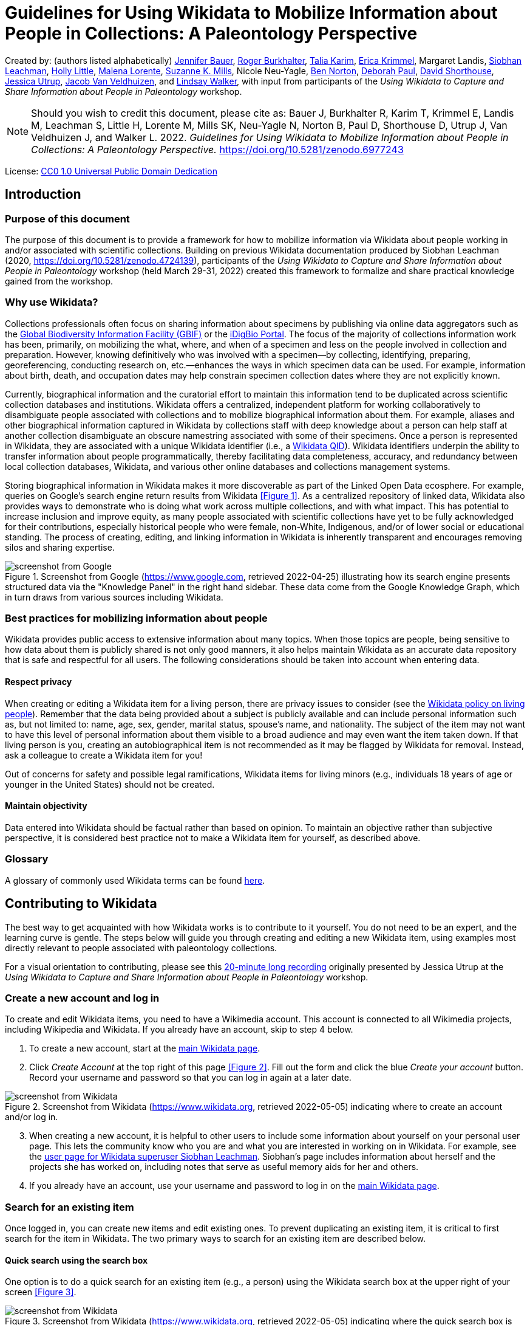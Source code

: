 = Guidelines for Using Wikidata to Mobilize Information about People in Collections: A Paleontology Perspective
:page-layout: info

:imagesdir: images

Created by: (authors listed alphabetically) https://orcid.org/0000-0002-6337-6270[Jennifer Bauer], https://orcid.org/0000-0001-5518-5661[Roger Burkhalter], https://orcid.org/0000-0001-6514-963X[Talia Karim], https://orcid.org/0000-0003-3192-0080[Erica Krimmel], Margaret Landis, https://orcid.org/0000-0002-5398-7721[Siobhan Leachman], https://orcid.org/0000-0001-7909-4166[Holly Little], https://orcid.org/0000-0002-3723-0710[Malena Lorente], https://orcid.org/0000-0002-3759-694X[Suzanne K. Mills], Nicole Neu-Yagle, https://orcid.org/0000-0002-5819-9134[Ben Norton], https://orcid.org/0000-0003-2639-7520[Deborah Paul], https://orcid.org/0000-0001-7618-5230[David Shorthouse], https://orcid.org/0000-0001-5201-8235[Jessica Utrup], https://orcid.org/0000-0001-6770-0181[Jacob Van Veldhuizen], and https://orcid.org/0000-0002-2162-6593[Lindsay Walker], with input from participants of the _Using Wikidata to Capture and Share Information about People in Paleontology_ workshop.

NOTE: Should you wish to credit this document, please cite as: Bauer J, Burkhalter R, Karim T, Krimmel E, Landis M, Leachman S, Little H, Lorente M, Mills SK, Neu-Yagle N, Norton B, Paul D, Shorthouse D, Utrup J, Van Veldhuizen J, and Walker L. 2022. _Guidelines for Using Wikidata to Mobilize Information about People in Collections: A Paleontology Perspective._ https://doi.org/10.5281/zenodo.6977243

License: https://creativecommons.org/publicdomain/zero/1.0/[CC0 1.0 Universal Public Domain Dedication]

== Introduction

=== Purpose of this document

The purpose of this document is to provide a framework for how to mobilize information via Wikidata about people working in and/or associated with scientific collections. Building on previous Wikidata documentation produced by Siobhan Leachman (2020, https://doi.org/10.5281/zenodo.4724139), participants of the _Using Wikidata to Capture and Share Information about People in Paleontology_ workshop (held March 29-31, 2022) created this framework to formalize and share practical knowledge gained from the workshop.

=== Why use Wikidata?

Collections professionals often focus on sharing information about specimens by publishing via online data aggregators such as the https://www.gbif.org[Global Biodiversity Information Facility (GBIF)] or the https://www.idigbio.org/portal[iDigBio Portal]. The focus of the majority of collections information work has been, primarily, on mobilizing the what, where, and when of a specimen and less on the people involved in collection and preparation. However, knowing definitively who was involved with a specimen—by collecting, identifying, preparing, georeferencing, conducting research on, etc.—enhances the ways in which specimen data can be used. For example, information about birth, death, and occupation dates may help constrain specimen collection dates where they are not explicitly known.

Currently, biographical information and the curatorial effort to maintain this information tend to be duplicated across scientific collection databases and institutions. Wikidata offers a centralized, independent platform for working collaboratively to disambiguate people associated with collections and to mobilize biographical information about them. For example, aliases and other biographical information captured in Wikidata by collections staff with deep knowledge about a person can help staff at another collection disambiguate an obscure namestring associated with some of their specimens. Once a person is represented in Wikidata, they are associated with a unique Wikidata identifier (i.e., a https://www.wikidata.org/wiki/Q43649390[Wikidata QID]). Wikidata identifiers underpin the ability to transfer information about people programmatically, thereby facilitating data completeness, accuracy, and redundancy between local collection databases, Wikidata, and various other online databases and collections management systems.

Storing biographical information in Wikidata makes it more discoverable as part of the Linked Open Data ecosphere. For example, queries on Google's search engine return results from Wikidata <<Figure 1>>. As a centralized repository of linked data, Wikidata also provides ways to demonstrate who is doing what work across multiple collections, and with what impact. This has potential to increase inclusion and improve equity, as many people associated with scientific collections have yet to be fully acknowledged for their contributions, especially historical people who were female, non-White, Indigenous, and/or of lower social or educational standing. The process of creating, editing, and linking information in Wikidata is inherently transparent and encourages removing silos and sharing expertise.

[#figure-1]
.Screenshot from Google (https://www.google.com, retrieved 2022-04-25) illustrating how its search engine presents structured data via the "Knowledge Panel" in the right hand sidebar. These data come from the Google Knowledge Graph, which in turn draws from various sources including Wikidata.
image::figure-1.png[screenshot from Google]

=== Best practices for mobilizing information about people

Wikidata provides public access to extensive information about many topics. When those topics are people, being sensitive to how data about them is publicly shared is not only good manners, it also helps maintain Wikidata as an accurate data repository that is safe and respectful for all users. The following considerations should be taken into account when entering data.

==== Respect privacy

When creating or editing a Wikidata item for a living person, there are privacy issues to consider (see the https://www.wikidata.org/wiki/Wikidata:Living_people[Wikidata policy on living people]). Remember that the data being provided about a subject is publicly available and can include personal information such as, but not limited to: name, age, sex, gender, marital status, spouse's name, and nationality. The subject of the item may not want to have this level of personal information about them visible to a broad audience and may even want the item taken down. If that living person is you, creating an autobiographical item is not recommended as it may be flagged by Wikidata for removal. Instead, ask a colleague to create a Wikidata item for you!

Out of concerns for safety and possible legal ramifications, Wikidata items for living minors (e.g., individuals 18 years of age or younger in the United States) should not be created.

==== Maintain objectivity

Data entered into Wikidata should be factual rather than based on opinion. To maintain an objective rather than subjective perspective, it is considered best practice not to make a Wikidata item for yourself, as described above.

=== Glossary

A glossary of commonly used Wikidata terms can be found https://www.wikidata.org/wiki/Wikidata:Glossary[here].

== Contributing to Wikidata

The best way to get acquainted with how Wikidata works is to contribute to it yourself. You do not need to be an expert, and the learning curve is gentle. The steps below will guide you through creating and editing a new Wikidata item, using examples most directly relevant to people associated with paleontology collections.

For a visual orientation to contributing, please see this https://vimeo.com/702109576[20-minute long recording] originally presented by Jessica Utrup at the _Using Wikidata to Capture and Share Information about People in Paleontology_ workshop.

=== Create a new account and log in

To create and edit Wikidata items, you need to have a Wikimedia account. This account is connected to all Wikimedia projects, including Wikipedia and Wikidata. If you already have an account, skip to step 4 below.

. To create a new account, start at the https://www.wikidata.org/wiki/Wikidata:Main\_Page[main Wikidata page].
. Click _Create Account_ at the top right of this page <<Figure 2>>. Fill out the form and click the blue _Create your account_ button. Record your username and password so that you can log in again at a later date.

[#figure-2]
.Screenshot from Wikidata (https://www.wikidata.org, retrieved 2022-05-05) indicating where to create an account and/or log in.
image::figure-2.png[screenshot from Wikidata]

[start=3]
. When creating a new account, it is helpful to other users to include some information about yourself on your personal user page. This lets the community know who you are and what you are interested in working on in Wikidata. For example, see the https://www.wikidata.org/wiki/User:Ambrosia10[user page for Wikidata superuser Siobhan Leachman]. Siobhan's page includes information about herself and the projects she has worked on, including notes that serve as useful memory aids for her and others.

. If you already have an account, use your username and password to log in on the https://www.wikidata.org/wiki/Wikidata:Main\_Page[main Wikidata page].

=== Search for an existing item

Once logged in, you can create new items and edit existing ones. To prevent duplicating an existing item, it is critical to first search for the item in Wikidata. The two primary ways to search for an existing item are described below.

==== Quick search using the search box

One option is to do a quick search for an existing item (e.g., a person) using the Wikidata search box at the upper right of your screen <<Figure 3>>.

[#figure-3]
.Screenshot from Wikidata (https://www.wikidata.org, retrieved 2022-05-05) indicating where the quick search box is located.
image::figure-3.png[screenshot from Wikidata]

The search box is a quick way to locate an item already in Wikidata, but the results will be broad. For example, if you type "paleontologist" into the search box, the results will return not only the https://www.wikidata.org/wiki/Q1662561[profession of "paleontologist"], but also people that have "paleontologist" in their description, locations with "paleontologist" in their name, and journal articles or books that have "paleontologist" as part of the title. The search box is also sensitive to spelling variations, e.g., "palaeontologist" will produce different results than "paleontologist." To help refine your search results, use the Wikidata Query Service as described below.

==== Comprehensive search using the Query Service

A second option is to use Wikidata's Query Service, which helps refine search results based on specific criteria. Using this will make it easier for you to find what you are looking for, or else to confirm that what you are looking for does not yet exist in Wikidata. To access, select _Query Service_ from the sidebar on the left side of the main page, or else access it directly from https://query.wikidata.org[this link].

You can search with the Query Service by either: (1) using the more visual Wikidata Query Builder, or (2) writing a query using the SPARQL language. To learn more about these options, see the detailed instructions provided below in the section <<Querying Wikidata>>.

=== Create a new item

Before creating a new item, be sure you have searched carefully to ensure that the item—in this case, a person—is not already in Wikidata (see previous section). If you are uncertain that an existing Wikidata item represents the person you are adding information for, it is appropriate to create a new item and potentially merge the two items later if they are confirmed to represent the same person (see <<Merge items>>).

As a reminder, you must be logged into Wikidata to create a new item.

. Select _Create a new item_ from the sidebar on the left side of any Wikidata page.
. You will be directed to an editing interface <<Figure 4>> to enter data for the following fields:
  .. The _Language_ field refers to the language you are using to edit this Wikidata item.
  .. The _Label_ field is the name by which the person is most well known, e.g., the name under which the person published. For example, https://www.wikidata.org/wiki/Q2623977[Charles Schuchert] or https://www.wikidata.org/wiki/Q15999449[Julia Anna Gardner].
  .. The _Description_ field provides space for a tagline about who this person is and/or what they do. This description is displayed underneath the _Label_ value and can be a useful way of quickly disambiguating different people in Wikidata search results <<Figure 5>>. The preferred format for a description includes country of citizenship and occupation(s) followed by birth and death years, e.g., "American paleontologist (1858 –1942)." Refer to the country of citizenship following the same language norms that Wikidata uses elsewhere, e.g., https://www.wikidata.org/wiki/Q846570[Americans] for people from the United States of America.
  .. The _Aliases_ (or _Also known as_) field is highly important for disambiguation. All variations of a person's name should be included in this field, using a pipe character ("|") to separate each variation, e.g., "C. Schuchert | C Schuchert | Chas Schuchert." Alternatively, aliases can also be added after creating the new item. Aliases help humans and computers (including Wikidata bots) link items to external identifiers, and they also help others find this item more easily when using the Wikidata search box.

[#figure-4]
.Screenshot from Wikidata (https://www.wikidata.org/wiki/Special:NewItem, retrieved 2022-05-05) showing the form to create a new item.
image::figure-4.png[screenshot from Wikidata]

[start=3]
. Press the blue _Create_ button at the bottom left of the form to publish the new item to Wikidata. You will be redirected to a new page displaying the information you just entered <<Figure 5>>.

[#figure-5]
.Screenshot of Charles Schuchert's Wikidata item (https://www.wikidata.org/wiki/Q2623977, retrieved 2022-05-05) showing his description and aliases.
image::figure-5.png[screenshot from Wikidata]

[start=4]
. Don't stop here! To avoid having Wikidata's tidying bots remove your newly created item, you need to flesh it out by adding statements about this person. Proceed to the next section for further instructions on adding statements.

=== Add statements

Wikidata statements capture data about the item. For an item representing a person, you may have statements for data such as their place and date of birth, education level, or employer. https://www.wikidata.org/wiki/Help:Statements[Statements] start with a https://www.wikidata.org/wiki/Help:Properties[property] which is then linked to a value, which can be circumscribed by a https://www.wikidata.org/wiki/Help:Qualifiers[qualifier] and should almost always be supported by a https://www.wikidata.org/wiki/Help:Sources[reference] <<Figure 6>>. Depending on the property, most values will also be a Wikidata item, but some will be unlinked text strings. For example, the property of https://www.wikidata.org/wiki/Property:P27[country of citizenship (P27)] could be linked to the value of https://www.wikidata.org/wiki/Q30[United States of America (Q30)] (where this value is another Wikidata item), and the property of https://www.wikidata.org/wiki/Property:P742[pseudonym (P742)] could be linked to the value of "Jane Doe" (where this value is a text string). Wikidata will prompt you to conform your value to the data type and format that each property expects.

[#figure-6]
.Screenshots from Wikidata (https://www.wikidata.org/wiki/Q15999449, retrieved 2022-05-11) indicating how properties, values, qualifiers, and references are related in the interface for viewing (left) and editing (right) statements.
image::figure-6.png[screenshot from Wikidata]

There are https://www.wikidata.org/wiki/Wikidata:List\_of\_properties[thousands of properties] that can be included as statements on a Wikidata item. To narrow this down, xref:guidelines-wikidata-people-appendix-a.adoc[Appendix A] lists recommended properties to add to the item of a person who is associated with scientific collections. The list of properties in xref:guidelines-wikidata-people-appendix-a.adoc[Appendix A] is just a starting place and is not exhaustive. The rows in xref:guidelines-wikidata-people-appendix-a.adoc[Appendix A] marked with an asterisk (\*) are properties that provide personal information and should be used with caution when creating or editing an item for a living person.

The first statement you need to make is one that will tell Wikidata your item represents a person.

. Click the _+ add statement_ button on the item, causing a new statement box to appear <<Figure 7>>.
. In the left (_Property_) text box, enter the property https://www.wikidata.org/wiki/Property:P31[instance of (P31)].
. In the right text box, enter the value https://www.wikidata.org/wiki/Q5[human (Q5)].
. Click the _publish_ button in the top right of the statement box <<Figure 7>>. This will save your statement to the Wikidata item.

[#figure-7]
.Screenshot from Wikidata (https://www.wikidata.org, retrieved 2022-05-11) illustrating where the _+ add statement_ button and _publish_ buttons are located.
image::figure-7.png[screenshot from Wikidata]

==== Add qualifiers

Now that Wikidata knows your item represents a human, it will suggest other properties to include that relate to people. You can add additional information in the form of qualifiers to these properties. To do this, you will:

. Click the _+ add statement_ button on the item, causing a new statement box to appear.
. In the left text box, enter the property you wish to use, e.g., https://www.wikidata.org/wiki/Property:P108[employer (P108)].
. In the right text box, enter the value to be linked with that property, e.g., https://www.wikidata.org/wiki/Q2502709[Natural History Museum of Los Angeles County (Q2502709)]. You will encounter instances where the value you want to link is not accepted by Wikidata, and an error message of "No match was found" is displayed below the text box. This occurs because the property you are making a statement about requires the value to be a Wikidata item and your value does not already exist in Wikidata as an item. In this case, open a new browser tab and create a Wikidata item for the value that you want to link. Once created, return to the person's item and retype the value in the statement.
. If appropriate, add one or more qualifiers to the value by clicking the _+ add qualifier_ button. Qualifiers are like statements within a statement, and as such consist of a property-value pair. For example, you could enter qualifiers to record the tenure of a person's employment at an institution, e.g., https://www.wikidata.org/wiki/Property:P580[start time (P580)] = "1940" and https://www.wikidata.org/wiki/Property:P582[end time (P582)] = "1972."
. Add a reference by clicking the _+ add reference_ button. See the next section, <<References>>, for more detailed information.
. Click the _publish_ button in the top right of the statement box. This will save your statement to the Wikidata item. If you included qualifiers in your statement and Wikidata shows a warning exclamation point in a circle, this means that the qualifier you used is not valid for this property. Go back and edit the statement to replace the invalid qualifier with a valid one.
. If appropriate, add another value to be linked with the same property. For example, a person may have been employed by multiple institutions throughout their career and you will want to record that information. Each institution can be linked to the employer property statement for a more complete record of the person's employment history. To add additional values to a property, click the _+ add value_ button <<Figure 8>>, include a reference and qualifier(s) if appropriate, and save by clicking the _publish_ button.

[#figure-8]
.Screenshot from Wikidata (https://www.wikidata.org, retrieved 2022-05-11) illustrating where the _+ add value_ button is located.
image::figure-8.png[screenshot from Wikidata]

[start=8]
. Click the _publish_ button in the top right of the statement box. This will save your statement to the Wikidata item.

Note: Statements can only be linked to one property, but properties can have more than one linked value.

==== Wikidata items to use as exemplars

The following people have robust Wikidata items with many statements and are relevant to the domain of paleontology. You may find it helpful to browse their Wikidata items for ideas on what statements might fit your new item, and for illustrations of how to use different properties.

- https://www.wikidata.org/wiki/Q2623977[Charles Schuchert]
- https://www.wikidata.org/wiki/Q8025390[Winifred Goldring]
- https://www.wikidata.org/wiki/Q15999449[Julia Anna Gardener]
- https://www.wikidata.org/wiki/Q19865330[Wilmatte Porter Cockerell]
- https://www.wikidata.org/wiki/Q2506718[Theodore Dru Alison Cockerell]
- https://www.wikidata.org/wiki/Q688766[Alfred Romer]

=== Add references

Statements made in Wikidata should be verifiable facts supported by references. https://www.wikidata.org/wiki/Help:Sources[References], also called sources, provide other Wikidata users with a way to check your information, and they are especially important when a single property has multiple, conflicting values. The only types of statements that regularly do _not_ require a reference are ones that document common knowledge, e.g., https://www.wikidata.org/wiki/Property:P31[instance of (P31)] + https://www.wikidata.org/wiki/Q5[human (Q5)].

. Add a reference to a statement that you are editing by clicking the _+ add reference_ button in the statement editing box <<Figure 9>>.

[#figure-9]
.Screenshot from Wikidata (https://www.wikidata.org/wiki/Q15999449, retrieved 2022-05-11) illustrating where the _+ add reference_ and _+ add_ buttons are located.
image::figure-9.png[screenshot from Wikidata]

[start=2]
. Enter the reference property in the first box. Typically the property used for references is either https://www.wikidata.org/wiki/Property:P248[stated in (P248)] (for publications or media <<Figure 10>>) or https://www.wikidata.org/wiki/Property:P854[reference URL (P854)] (for websites or online sources <<Figure 11>>). https://www.wikidata.org/wiki/Property:P356[DOI (P356)] can also be used.

[#figure-10]
.Screenshot from Wikidata (https://www.wikidata.org/wiki/Q2623977, retrieved 2022-05-05) showing Charles Schuchert's position held as the president of GSA with a "stated in" reference.
image::figure-10.png[screenshot from Wikidata]

[#figure-11]
.Screenshot from Wikidata (https://www.wikidata.org/wiki/Q2623977, retrieved 2022-05-05) showing that Charles Schuchert's archives are held at Yale, as supported by a "reference URL" reference.
image::figure-11.png[screenshot from Wikidata]

[start=3]
. After you have entered a reference property, a second box will appear for you to enter the reference value. Note that whereas https://www.wikidata.org/wiki/Property:P854[reference URL (P854)] expects a text string, https://www.wikidata.org/wiki/Property:P248[stated in (P248)] expects your value to be another Wikidata item. In this case, open a new browser tab and create a Wikidata item for the value that you want to link. Once created, return to the person's item and retype the reference value in the statement.
. If you entered a value for https://www.wikidata.org/wiki/Property:P854[reference URL (P854)], then you should also include a second property for https://www.wikidata.org/wiki/Property:P813[retrieved (P813)], using the date you accessed the reference URL as your value. Add this by clicking the _+ add_ button in the blue reference statement editing box <<Figure 9>>.
. Click the _publish_ button in the top right of the statement box. This will save your new reference statement to the Wikidata item.

==== Tools for references

Wikidata has several tools that make adding the same reference to multiple statements significantly easier than it would be to do so manually. The most useful tool is called _DuplicateReferences_, and you can add it to your user account by following these instructions:

. Near your username on the upper right side of any Wikidata page, select _Preferences_ <<Figure 12>>.

[#figure-12]
.Screenshot from Wikidata (https://www.wikidata.org/wiki/Special:Preferences, retrieved 2022-05-05) showing the navigation links for _Preferences_ and _Gadgets_.
image::figure-12.jpg[screenshot from Wikidata]

[start=2]
. From the tabs on your _Preferences_ page, select _Gadgets_ <<Figure 12>>.
. Scroll down through the list of gadgets and check the box next to _DuplicateReferences_ <<Figure 13>>.

[#figure-13]
.Screenshot from Wikidata (https://www.wikidata.org/wiki/Special:Preferences, retrieved 2022-05-05) showing the selection that needs to be made to allow you to copy references.
image::figure-13.png[screenshot from Wikidata]

[start=4]
. Check that this gadget has been successfully added to your account by returning to a Wikidata item that you would like to add references to.
. To use the _DuplicateReferences_ gadget, expand the _References_ dropdown on any statement and look for a _copy_ button on the right hand side <<Figure 14>>. Click _copy_ and navigate to another statement for which you want to add the same reference. Expand the _References_ dropdown on this statement editing box, and click on _insert reference_ on the bottom right. You should see the reference statement appear, and it is published automatically.

[#figure-14]
.Screenshot from Wikidata (https://www.wikidata.org/wiki/Q2623977, retrieved 2022-05-05) showing the _copy_ reference link that is now visible.
image::figure-14.png[screenshot from Wikidata]

==== Selecting high quality references

References vary in quality. A detailed overview of references in Wikidata can be found in _Amaral G., et al. 2021. Assessing the quality of sources in Wikidata across languages: A hybrid approach. Journal of Data and Information Quality 13(4): 1-35._ https://doi.org/10.1145/3484828.

A list of <<Resources>> where you will find biographical information is provided in this document, but generally looking for memorials and obituaries in journals published by professional societies (e.g., _Journal of Paleontology_ published by The Paleontological Society) is a good place to start.

==== Archiving unstable URLs

If you would like to use a website as a reference via the https://www.wikidata.org/wiki/Property:P854[reference URL (P854)] property, but are concerned that it may disappear, consider adding the URL to the https://archive.org/web/[Internet Archive Wayback Machine]. You can then use the URL provided by Internet Archive. For more information about the Wayback Machine, what it does, and how to save URLs to the Wayback Machine, see https://www.youtube.com/watch?v=ts1tu1BiSuY&ab_channel=InternetArchive[this video].

==== Analog references

In some cases you might need to cite an analog reference (e.g., a field trip guide or the newsletter of a local paleontological club). If the document could be digitized, and is out of copyright or openly licensed, you may consider uploading it to the Internet Archive. See an example tutorial of how to upload to Internet Archive in https://moorefreelibrary.org/wp-content/uploads/2020/11/Workshop-2-2-Uploading-Media-to-the-Internet-Archive.pdf[this PDF].

Where uploading the analog reference to Internet Archive is not feasible, you will need to create or find an item in Wikidata to represent the analog reference <<Figure 15>>. Many analog references already exist as Wikidata items, so just as when creating a new item for an individual in Wikidata, first search for an analog reference before adding it as a new item.

[#figure-15]
.Screenshots from Wikidata (https://www.wikidata.org/wiki/Q111968550 and https://www.wikidata.org/wiki/Q111968914, retrieved 2022-05-11) illustrating an option for referencing an analog source (a printed newsletter named "Bryozoa") by creating a new Wikidata item for it.
image::figure-15.jpg[screenshots from Wikidata]

=== Add external identifiers

External identifiers link information compiled by a recognized authority about an individual to the individual's Wikidata item. Adding these identifiers is a very important part of creating Wikidata items that are integrated into the Linked Open Data world. External identifiers are a special type of statement, and adding them is essentially the same process as described above in <<Add statements>>. You can add an external identifier by following these steps:

. Click the _+ add statement_ button on the item, causing a new statement box to appear.
. In the left text box, search for the property that represents the external identifier, e.g., https://www.wikidata.org/wiki/Property:P214[VIAF ID (P214)]. The most important external identifiers to add are: https://www.wikidata.org/wiki/Property:P214[VIAF ID (P214)], https://www.wikidata.org/wiki/Property:P213[ISNI (P213)], https://www.wikidata.org/wiki/Property:P496[ORCID iD (P496)], and https://www.wikidata.org/wiki/Property:P7859[WorldCat Identities ID (P7859)]. See xref:guidelines-wikidata-people-appendix-b.adoc[Appendix B] for a more complete list of external identifiers relevant to people, and where to look for them.
. In the right text box, enter the value for the identifier.
. You do not need to provide a reference for an external identifier. However, adding a reference statement that includes the https://www.wikidata.org/wiki/Property:P813[retrieved (P813)] property provides a data point should any changes happen to the external identifier in the future.
. Click the _publish_ button in the top right of the statement box. This will save your statement to the Wikidata item.

Wikidata separates identifier statements into a section called _Identifiers_. You won't see this section on your item until you add an external identifier statement, at which point Wikidata will automatically create it <<Figure 16>>.

[#figure-16]
.Screenshot from Wikidata (https://www.wikidata.org/wiki/Q2623977, retrieved 2022-05-11) showing the top of the _Identifiers_ section on Charles Schuchert's item.
image::figure-16.png[screenshot from Wikidata]

=== Merge items

Despite the best efforts of its users, Wikidata does contain duplicate items (e.g., two Wikidata items representing the same person). Duplicate items should be merged so that all information about a person can be found within a single Wikidata item. More information about how to merge duplicate items can be found https://www.wikidata.org/wiki/Help:Merge[here].

=== Edit in bulk

Bulk editing in Wikidata can be ideal for situations where you already have complex and potentially a lot of data, and you are uncertain what, if any, of that data is already represented in Wikidata. There are several primary options for editing Wikidata in bulk: QuickStatements, OpenRefine, and scripting. Each of these is outlined below. Prior to using any of these bulk editing options, you should familiarize yourself with the way Wikidata organizes information by editing directly in the Wikidata user interface. This will help you understand how and when to use the bulk editing tools effectively.

For a visual orientation to bulk editing in Wikidata, including a live demo focused on OpenRefine, please see this https://vimeo.com/702109441[hour-long recording] originally presented by Erica Krimmel at the _Using Wikidata to Capture and Share Information about People in Paleontology_ workshop.

In addition to the bulk editing options described here, Wikidata bots are also actively editing content via automated workflows. You can learn more about Wikidata bots at https://www.wikidata.org/wiki/Wikidata:Bots.

==== QuickStatements

QuickStatements is a commonly used tool to create new statements in Wikidata by uploading a spreadsheet. QuickStatements reviews uploaded edits for duplicate statements and maintains audit tracking for every edit action.

- https://www.wikidata.org/wiki/Help:QuickStatements[Access QuickStatements]

==== OpenRefine Wikidata Plugin

The major benefit of using OpenRefine to make bulk edits in Wikidata is that you can work entirely in one visual interface to discover existing data, edit or create new data, and upload new data to Wikidata. While working with data in OpenRefine, Wikidata can be accessed as a reconciliation service to validate information. OpenRefine version 3.0 or later includes integrated support for this use of Wikidata.

- https://www.wikidata.org/wiki/Wikidata:Tools/OpenRefine[See documentation from Wikidata]
- https://docs.openrefine.org/manual/wikibase/reconciling[See documentation from OpenRefine]

==== Scripting

Wikidata allows access via bots for scripts written in programming languages such as Python. These scripts commonly use QuickStatements as an intermediary tool.

- https://pypi.org/project/pywikibot[See PyWikiBot]
- https://github.com/SuLab/WikidataIntegrator[See Wikidataintegrator]

== Querying Wikidata

As discussed above, the search box interface in Wikidata can limit your results, and you may therefore wish to use more comprehensive methods for querying. Here, we describe methods for using the Wikidata Query Builder and SPARQL. Additional information and tutorials on how to query Wikidata can be found https://www.wikidata.org/wiki/Wikidata:SPARQL\_query\_service/Wikidata\_Query\_Help[here].

=== Wikidata Query Builder

Wikidata's Query Builder service is designed to be easy to use for those with minimal programming experience. You can even build a query without knowing all of the property and item numbers <<Figure 17>>.

[#figure-17]
.Screenshot from Wikidata Query Builder (https://query.wikidata.org/querybuilder, retrieved 2022-05-11) illustrating the user-friendly interface and highlighting key elements.
image::figure-17.png[screenshot from Wikidata Query Builder]

Follow the steps below for an example of how you might use the Wikidata Query Builder:

. Go to the https://query.wikidata.org/querybuilder[Wikidata Query Builder] interface.
. Start typing "occupation" into the _Property_ field <<Figure 17>>. A list of options will auto-populate, and you can select the correct property by clicking on it.
. Start typing "paleontologist" in the _Value_ field <<Figure 17>>. A list of options will auto-populate, and you can select the correct value by clicking on it.
. To see more than 100 items, uncheck the box _Limit the number of results to_ or change the number in the box <<Figure 17>>.
. Click the _Run query_ button to execute the query <<Figure 17>>. The results will appear in a table under the _Results_ header.
. To further manipulate this data, hover over the table and download the results in a variety of formats including JSON, TSV, CSV, HTML, SVG <<Figure 18>>.

[#figure-18]
.Screenshot from Wikidata Query Builder (https://w.wiki/59cd, retrieved 2022-05-11) showing the results of the example query above and highlighting how to download these data.
image::figure-18.png[screenshot from Wikidata Query Builder]

=== SPARQL

Creating a new query using SPARQL requires some programming knowledge. To get started, begin with an example SPARQL query as described in the following steps:

. Go to the https://query.wikidata.org[Wikidata SPARQL] interface.
. Click on _Examples_ and scroll down to "Humans born in New York City." Select this to prefill your SPARQL query <<Figure 19>>.

[#figure-19]
.Screenshot from Wikidata Query Service (https://query.wikidata.org, retrieved 2022-05-11) showing the SPARQL query interface with the "Humans born in New York City" example.
image::figure-19.png[screenshot from Wikidata Query Service]

[start=3]
. Change the property from https://www.wikidata.org/wiki/Property:P19[place of birth (P19)] to https://www.wikidata.org/wiki/Property:P106[occupation (P106)]. Change the item from https://www.wikidata.org/wiki/Q60[New York City (Q60)] to https://www.wikidata.org/wiki/Q1662561[paleontologist (Q1662561)] <<Figure 20>>.

[#figure-20]
.Screenshot from Wikidata Query Service (https://query.wikidata.org, retrieved 2022-05-11) showing the SPARQL query interface with changes in the property and item fields to have the query search for Wikidata items with an occupation of paleontologist.
image::figure-20.png[screenshot from Wikidata Query Service]

[start=4]
. Click the blue square with the triangle on the left side to execute the query. This will generate a list of Wikidata items that have an https://www.wikidata.org/wiki/Property:P106[occupation (P106)] that matches https://www.wikidata.org/wiki/Q1662561[paleontologist (Q1662561)].
. Search within these results for a particular item. For example, search for the text value "Schuchert" <<Figure 21>>.

[#figure-21]
.Screenshot from Wikidata Query Service (https://query.wikidata.org, retrieved 2022-05-11) illustrating where to search within the results of a query.
image::figure-21.png[screenshot from Wikidata Query Service]

See these example queries (note that you need to click the blue square with the triangle on the left side to execute each query):

- https://w.wiki/5heS[Here is a simple query to see what species in the genus _Isotelus_ (a trilobite) Wikidata knows about.]
- https://w.wiki/5heT[Here is the same query as above for species of _Isotelus_ (a trilobite), where if the item has an image it is displayed in the query results.]
- https://w.wiki/5heU[Here is a more advanced query for female paleontologists and fossil collectors born before 1900, sorted by number of Wiki sitelinks, with some related information including Bionomia identifiers.]

== Using Wikidata outside of Wikidata

As a shared knowledge platform, Wikidata is a powerful tool for linking information coming from disparate sources and enabling community curated data that can improve data quality elsewhere. Wikidata identifiers (https://www.wikidata.org/wiki/Q43649390[also called "QIDs"]) provide a mechanism for connecting entities. While collections continue to enhance their local records and disambiguate data points like names of collectors or identifiers, inclusion of a Wikidata identifier in local collection information systems both provides an element of certainty in that record and enables future integration with the Linked Open Data ecosphere. This, in turn, promotes cross-domain use and reuse and improves data quality both within and among institutions.

[#figure-22]
.Screenshot of the Parties module in EMu at the Yale Peabody Museum showing the Wikidata identifier stored in the record.
image::figure-22.jpg[screenshot from EMu]

Wikidata identifiers also can serve as appropriate values to use in the Darwin Core standard terms http://rs.tdwg.org/dwc/terms/recordedByID[recordedByID] and http://rs.tdwg.org/dwc/terms/identifiedByID[identifiedByID]. When implementing the use of Wikidata outside of Wikidata, use the concept URI rather than the item page as the identifier value (e.g., http://www.wikidata.org/entity/Q1039034 vs. https://www.wikidata.org/wiki/Q1039034).

=== Exporting from Wikidata in bulk

Several primary mechanisms are available for external, read-only access to information stored on Wikidata. These are briefly explained below.

==== Export with Wikidata Query Service

The Wikidata Query Service (WDQS) is a SPARQL server instance for access to Wikidata. SPARQL is a language used to query data stored in RDF format. Queries are written in a specific format that adheres to the RDF specification, in contrast to the popular SQL query language.

https://wikitech.wikimedia.org/wiki/Wikidata\_Query\_Service[Access Wikidata Query Service]

https://www.mediawiki.org/wiki/Wikidata\_Query\_Service/User\_Manual[See Wikidata Query Service documentation]

See more resources for learning how to use the Wikidata Query Service:

- https://cambridgesemantics.com/blog/semantic-university/learn-sparql/sparql-vs-sql[A comparison between SQL and SPARQL]
- https://www.mediawiki.org/wiki/Wikibase/DataModel/Primer[Wikidata Data Model]
- https://www.wikidata.org/wiki/Wikidata:Data\_access[Wikidata Data Access]

==== Export with MediaWiki Action API

Wikidata is based on the MediaWiki platform. As a result, many of the tools available for accessing MediaWiki are also available for Wikidata, including the official stable API called the MediaWiki Action API.

https://www.wikidata.org/w/api.php[See API documentation]

==== Export with REST API

A third party REST API built on top of Wikidata SPARQL endpoints allows read-only access to Wikidata. This API is not officially supported by the Wikimedia Foundation, although the underlying SPARQL endpoints are provided by the foundation.

https://opencitations.net/wikidata/api/v1[See API documentation]

==== Export with JSON data dump

Wikidata releases a regular snapshot, or "data dump," of the entire site as a single JSON file, which is available as \*.gz or \*.bz2 compressed formats. The uncompressed JSON files are large (\>100 GB) and therefore cannot be opened in a text editor.

https://dumps.wikimedia.org/wikidatawiki/entities[Access JSON data dump files, arranged by timestamp]

https://doc.wikimedia.org/Wikibase/master/php/md\_docs\_topics\_json.html[See documentation about the canonical JSON format used to represent Wikidata entities]

https://www.wikidata.org/wiki/Wikidata:Database\_download[See documentation about Wikidata data dumps]

See these programmatic library resources for working with uncompressed JSON files:

- Go Programming Language, https://gitlab.com/tozd/go/mediawiki
- PHP, https://github.com/JeroenDeDauw/JsonDumpReader

==== Export with RDF data dump

Wikidata releases a regular snapshot, or "data dump," of the entire site as a single RDF file using the Turtle and N-Triple formats. In addition, Wikidata entries labeled as "truthy" statements are available; truthy statements do not contain metadata such as qualifiers and references.

https://dumps.wikimedia.org/wikidatawiki/entities[Access RDF data dump files]

https://www.mediawiki.org/wiki/Wikibase/Indexing/RDF_Dump_Format[See documentation about the RDF format used to represent Wikidata entities]

https://www.wikidata.org/wiki/Wikidata:Database_download[See documentation about Wikidata data dumps]

See these additional resources related to RDF:

- https://www.w3.org/TR/turtle[Turtle format]
- https://www.w3.org/TR/n-triples and https://en.wikipedia.org/wiki/N-Triples[N-Triple format]
- https://medium.com/wallscope/understanding-linked-data-formats-rdf-xml-vs-turtle-vs-n-triples-eb931dbe9827[Difference between RDF formats]

=== Wikidata Toolkit

The Wikidata Toolkit is an open source Java library and client that allows developers to build tools with direct access to Wikidata. Currently, the toolkit can be implemented either as a traditional Java library for Java-based applications, or as a standalone command-line interface client.

https://www.mediawiki.org/wiki/Wikidata\_Toolkit[See documentation for the Wikidata Toolkit]

https://github.com/Wikidata/Wikidata-Toolkit[See also the Wikidata Toolkit GitHub repository]

== Resources

=== Resources for discovering biographical information

Most resources below can be searched to find biographical information about people in general. Several resources are particularly useful for finding data about people associated with paleontology collections. These data can be used to create more robust Wikidata items about people.

https://www.ancestry.com[Ancestry]:: Genealogical information. Particularly helpful for birth and death dates. Requires a paid account, but can often be accessed for free via your public library.

https://www.bemon.loven.gu.se[BEMON]:: Biographical Etymology of Marine Organism Names (BEMON). Source for biographies of taxonomists working with marine organisms.

https://www.biodiversitylibrary.org[Biodiversity Heritage Library]:: Access to digitized historical literature related to biodiversity. Source for biographies and research articles published in historical academic journals.

https://bionomia.net/[Bionomia]:: Platform for linking biodiversity specimens to the people who collected and identified them. Pulls data from the Global Biodiversity Information Facility (GBIF) for known people from Wikidata and ORCID. Source for exploring specimen data with people as the entry point.

https://cushmanfoundation.org/PersonifyEbusiness/Awards-Grants/General-Awards[Cushman Foundation for Foraminiferal Research]:: Source for recipients of various research awards related to foraminifera. See links related to each specific award.

https://www.familysearch.org/en/[FamilySearch]:: Genealogical information. Particularly helpful for birth and death dates. Requires a free account. Source for digitized historical records and images.

https://www.findagrave.com/[Find a Grave]:: Genealogical information. Particularly helpful for birth and death dates. Often includes images of headstones.

https://www.freebmd.org.uk/[FreeBMD]:: Source for information from the Civil Registration index of births, marriages and deaths for England and Wales.

https://www.geosociety.org/gsa/pubs/memorials.aspx[GSA Memorials]:: Tributes written by associates, friends, or relatives to deceased members of the Geological Society of America. Relevant only to a limited number of individuals, but an excellent source with detailed information.

https://archive.org/[Internet Archive]:: Non-profit searchable library of millions of free digitized books, movies, software, music, websites, and more.

https://www.jstor.org/[JSTOR]:: Source for digitized journal articles, books, images, and primary sources.

http://www.nasonline.org/publications/biographical-memoirs/[National Academy Memoirs]:: Source for life histories and selected bibliographies of deceased National Academy of Sciences members. Relevant only to a limited number of individuals, but an excellent source with detailed information.

https://orcid.org/[ORCID]:: Platform for assigning persistent digital identifiers to living people. Source for detailed work history information, including institutional affiliations and publications.

https://paperspast.natlib.govt.nz/newspapers[PapersPast]:: Source for full-text newspaper articles published in New Zealand, some of which may represent articles still protected by copyright in the United States.

http://zoobank.org/[Zoobank]:: Official Registry of Zoological Nomenclature. Source for evidence of a person contributing to nomenclature, e.g., via publishing an original description of a new species.

=== Resources for using Wikidata

Many excellent resources exist for learning how to use Wikidata, and for using Wikidata more efficiently. Those included below provide a starting point.

https://author-disambiguator.toolforge.org/[Author Disambiguator]:: This tool is a visual interface for editing Wikidata items representing the authors of works also recorded in Wikidata. In particular, it aims to assist users in converting author names from strings to items. The Author Disambiguator is integrated with Scholia (see below).

https://cradle.toolforge.org/[Cradle]:: This tool allows users to create new Wikidata items from a form, saving the time typically required to remember and enter all of the relevant statement properties. For example, a user may wish to use Cradle as a template for a new Wikidata item representing a https://www.wikidata.org/wiki/Wikidata:Cradle#Thesis[scientific thesis].

https://librarycarpentry.org/lc-wikidata[Library Carpentry Wikidata]:: "This Library Carpentry lesson introduces librarians to Wikidata. At the conclusion of the lesson you will: know what the Wikidata interface looks like; know how Wikidata is linked to other Wiki projects; know the underlying concepts of Wikidata; create and develop Wikidata items yourself; add references to Wikidata; create a search query in Wikidata using the query language SPARQL; understand how to perform a mass import into Wikidata."

https://en.wikipedia.org/wiki/Wikipedia:Meetup/Aotearoa_New_Zealand_Online[Training aids and resources curated by Aotearoa New Zealand Online]:: Scroll down to the "Training aids and resources" section for links to resources that are thoughtfully curated, and actively updated, by this community.

https://www.youtube.com/channel/UCSDRSVKM4ceUSPI-7-BFeoQ/videos[YouTube videos produced by the Wikimedian in Residence at the University of Edinburgh]:: Good visual tutorials for basic Wikidata editing. Recommended videos include https://www.youtube.com/watch?v=3CuUgJK4L78[How to add a new item to Wikidata] and https://www.youtube.com/watch?v=ibUzIHztZiQ[Adding manual edits to Wikidata: how to add statements with verifiable data and how to create items].

=== Resources for exploring Wikidata

Exploring the data in Wikidata is an exciting way to both answer questions and envision new possibilities.

https://mix-n-match.toolforge.org/[Mix'n'match]:: This tool allows users to explore data in and external to Wikidata through a visual, gamified interface.

https://scholia.toolforge.org/[Scholia]:: "Scholia is a service that creates visual scholarly profiles for topics, people, organizations, species, chemicals, etc. using bibliographic and other information in Wikidata."

=== Resources for getting involved in the Wikimedia community

There are numerous active subsets of the community using Wikidata, and participating in one or more of them can be a good way to solidify skills and to make connections with other people.

https://www.wikidata.org/wiki/Wikidata:WikiProject_LD4_Wikidata_Affinity_Group[LD4 Wikidata Affinity Group]:: LD4 collaborates to advance library and archival practices with a focus on linked open data. The LD4 Wikidata Affinity Group hosts "discussion of Wikidata related topics with the goal of understanding how the library can contribute to and leverage Wikidata as a platform for publishing, linking, and enriching library linked data." They have regular online meetings and an active Slack channel.

https://wikiconference.org/[WikiConference North America]:: "WikiConference North America is the annual conference of Wikimedia enthusiasts and volunteers from throughout North America, including Canada, the United States, Mexico, and the Caribbean. Join Wikipedia, -media, -data, and -cite enthusiasts for a long weekend of collaboration and discovery!" See annual meeting information on the website linked above.

https://meta.wikimedia.org/wiki/WikiCon[WikiCon]:: This landing page provides direction to Wikimedia conferences happening globally.

== Conclusion

Work to enhance and create items in Wikidata is ongoing. By contributing, you are engaging in a community process to improve and build open knowledge about our collections and the people associated with them. Edits in Wikidata directly impact the specimen information mobilized by collections through local implementation of Wikidata identifiers. Within Wikidata, the web of information being built by users like you can be seen by exploring how a Wikidata item is linked throughout the platform. For an example, see this https://www.wikidata.org/w/index.php?title=Special%3AWhatLinksHere&target=Q19865330&namespace=[list of other items that link to the item for].

If you would like to participate in the ongoing work of the paleo collections community and the _Using Wikidata to Capture and Share Information about People in Paleontology_ workshop, please visit our https://paleo-data.github.io/[website] and consider adding to our growing https://docs.google.com/spreadsheets/d/1v9sLu-8GuTN8kOEWSHhZkPWRiZ2-a-s4MeqSEmqos1A/edit?usp=sharing[list of People in Paleontology].
